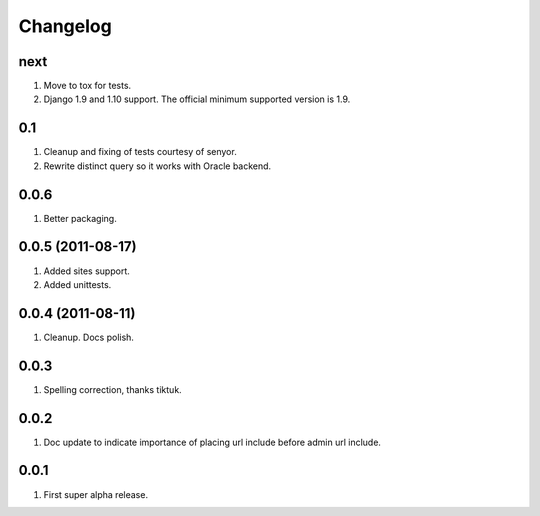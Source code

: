 Changelog
=========

next
----
#. Move to tox for tests.
#. Django 1.9 and 1.10 support. The official minimum supported version is 1.9.

0.1
---
#. Cleanup and fixing of tests courtesy of senyor.
#. Rewrite distinct query so it works with Oracle backend.

0.0.6
-----
#. Better packaging.

0.0.5 (2011-08-17)
------------------
#. Added sites support.
#. Added unittests.

0.0.4 (2011-08-11)
------------------
#. Cleanup. Docs polish.

0.0.3
-----
#. Spelling correction, thanks tiktuk.

0.0.2
-----
#. Doc update to indicate importance of placing url include before admin url include.

0.0.1
-----
#. First super alpha release.

